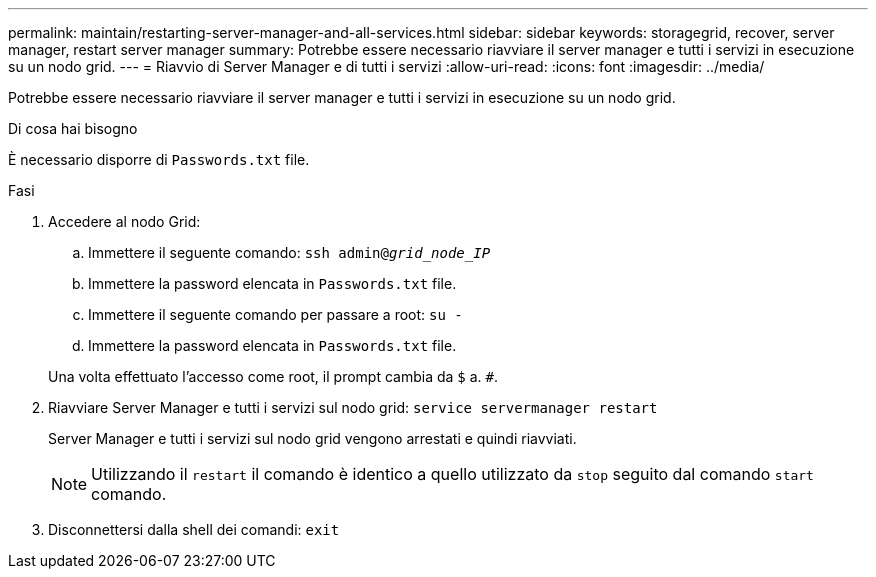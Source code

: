 ---
permalink: maintain/restarting-server-manager-and-all-services.html 
sidebar: sidebar 
keywords: storagegrid, recover, server manager, restart server manager 
summary: Potrebbe essere necessario riavviare il server manager e tutti i servizi in esecuzione su un nodo grid. 
---
= Riavvio di Server Manager e di tutti i servizi
:allow-uri-read: 
:icons: font
:imagesdir: ../media/


[role="lead"]
Potrebbe essere necessario riavviare il server manager e tutti i servizi in esecuzione su un nodo grid.

.Di cosa hai bisogno
È necessario disporre di `Passwords.txt` file.

.Fasi
. Accedere al nodo Grid:
+
.. Immettere il seguente comando: `ssh admin@_grid_node_IP_`
.. Immettere la password elencata in `Passwords.txt` file.
.. Immettere il seguente comando per passare a root: `su -`
.. Immettere la password elencata in `Passwords.txt` file.


+
Una volta effettuato l'accesso come root, il prompt cambia da `$` a. `#`.

. Riavviare Server Manager e tutti i servizi sul nodo grid: `service servermanager restart`
+
Server Manager e tutti i servizi sul nodo grid vengono arrestati e quindi riavviati.

+

NOTE: Utilizzando il `restart` il comando è identico a quello utilizzato da `stop` seguito dal comando `start` comando.

. Disconnettersi dalla shell dei comandi: `exit`

